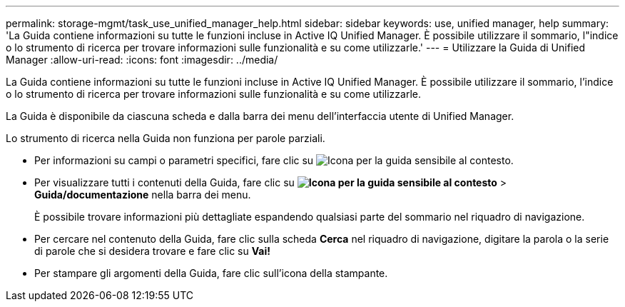 ---
permalink: storage-mgmt/task_use_unified_manager_help.html 
sidebar: sidebar 
keywords: use, unified manager, help 
summary: 'La Guida contiene informazioni su tutte le funzioni incluse in Active IQ Unified Manager. È possibile utilizzare il sommario, l"indice o lo strumento di ricerca per trovare informazioni sulle funzionalità e su come utilizzarle.' 
---
= Utilizzare la Guida di Unified Manager
:allow-uri-read: 
:icons: font
:imagesdir: ../media/


[role="lead"]
La Guida contiene informazioni su tutte le funzioni incluse in Active IQ Unified Manager. È possibile utilizzare il sommario, l'indice o lo strumento di ricerca per trovare informazioni sulle funzionalità e su come utilizzarle.

La Guida è disponibile da ciascuna scheda e dalla barra dei menu dell'interfaccia utente di Unified Manager.

Lo strumento di ricerca nella Guida non funziona per parole parziali.

* Per informazioni su campi o parametri specifici, fare clic su image:../media/helpicon_um60.gif["Icona per la guida sensibile al contesto"].
* Per visualizzare tutti i contenuti della Guida, fare clic su *image:../media/helpicon_um60.gif["Icona per la guida sensibile al contesto"]* > *Guida/documentazione* nella barra dei menu.
+
È possibile trovare informazioni più dettagliate espandendo qualsiasi parte del sommario nel riquadro di navigazione.

* Per cercare nel contenuto della Guida, fare clic sulla scheda *Cerca* nel riquadro di navigazione, digitare la parola o la serie di parole che si desidera trovare e fare clic su *Vai!*
* Per stampare gli argomenti della Guida, fare clic sull'icona della stampante.


